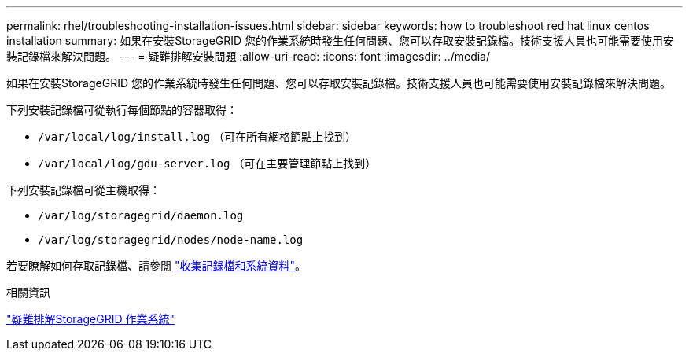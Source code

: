 ---
permalink: rhel/troubleshooting-installation-issues.html 
sidebar: sidebar 
keywords: how to troubleshoot red hat linux centos installation 
summary: 如果在安裝StorageGRID 您的作業系統時發生任何問題、您可以存取安裝記錄檔。技術支援人員也可能需要使用安裝記錄檔來解決問題。 
---
= 疑難排解安裝問題
:allow-uri-read: 
:icons: font
:imagesdir: ../media/


[role="lead"]
如果在安裝StorageGRID 您的作業系統時發生任何問題、您可以存取安裝記錄檔。技術支援人員也可能需要使用安裝記錄檔來解決問題。

下列安裝記錄檔可從執行每個節點的容器取得：

* `/var/local/log/install.log` （可在所有網格節點上找到）
* `/var/local/log/gdu-server.log` （可在主要管理節點上找到）


下列安裝記錄檔可從主機取得：

* `/var/log/storagegrid/daemon.log`
* `/var/log/storagegrid/nodes/node-name.log`


若要瞭解如何存取記錄檔、請參閱 link:../monitor/collecting-log-files-and-system-data.html["收集記錄檔和系統資料"]。

.相關資訊
link:../troubleshoot/index.html["疑難排解StorageGRID 作業系統"]
